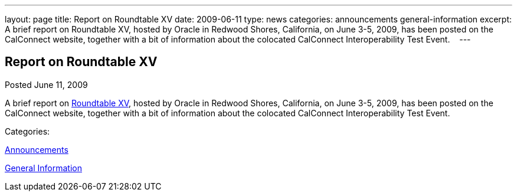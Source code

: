 ---
layout: page
title: Report on Roundtable XV
date: 2009-06-11
type: news
categories: announcements general-information
excerpt: A brief report on Roundtable XV, hosted by Oracle in Redwood Shores, California, on June 3-5, 2009, has been posted on the CalConnect website, together with a bit of information about the colocated CalConnect Interoperability Test Event.   
---

== Report on Roundtable XV

[[node-333]]
Posted June 11, 2009 

A brief report on link://roundtable15rpt.shtml[Roundtable XV], hosted by Oracle in Redwood Shores, California, on June 3-5, 2009, has been posted on the CalConnect website, together with a bit of information about the colocated CalConnect Interoperability Test Event. &nbsp;&nbsp;



Categories:&nbsp;

link:/news/announcements[Announcements]

link:/news/general-information[General Information]

